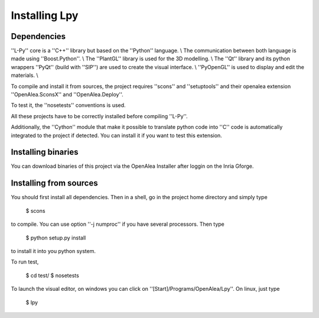 Installing Lpy
##############

Dependencies
============

''L-Py'' core is a ''C++'' library but based on the ''Python'' language. \\
The communication between both language is made using ''Boost.Python''. \\
The ''PlantGL'' library is used for the 3D modelling. \\
The ''Qt'' library and its python wrappers ''PyQt'' (build with ''SIP'') are used to create the visual interface. \\
''PyOpenGL'' is used to display and edit the materials. \\

To compile and install it from sources, the project requires ''scons'' and ''setuptools'' and their
openalea extension ''OpenAlea.SconsX'' and ''OpenAlea.Deploy''.

To test it, the ''nosetests'' conventions is used.

All these projects have to be correctly installed before compiling ''L-Py''.

Additionally, the ''Cython'' module that make it possible to translate python code into ''C'' code is automatically integrated to the project if detected. You can install it if you want to test this extension.

Installing binaries
===================

You can download binaries of this project via the OpenAlea Installer after loggin on the Inria Gforge.

Installing from sources
=======================

You should first install all dependencies.
Then in a shell, go in the project home directory and simply type

        $ scons

to compile. You can use option ''-j numproc'' if you have several processors.
Then type

        $ python setup.py install

to install it into you python system.

To run test,

        $ cd test/
        $ nosetests

To launch the visual editor, on windows you can click on ''[Start]/Programs/OpenAlea/Lpy''. On linux,
just type

        $ lpy




